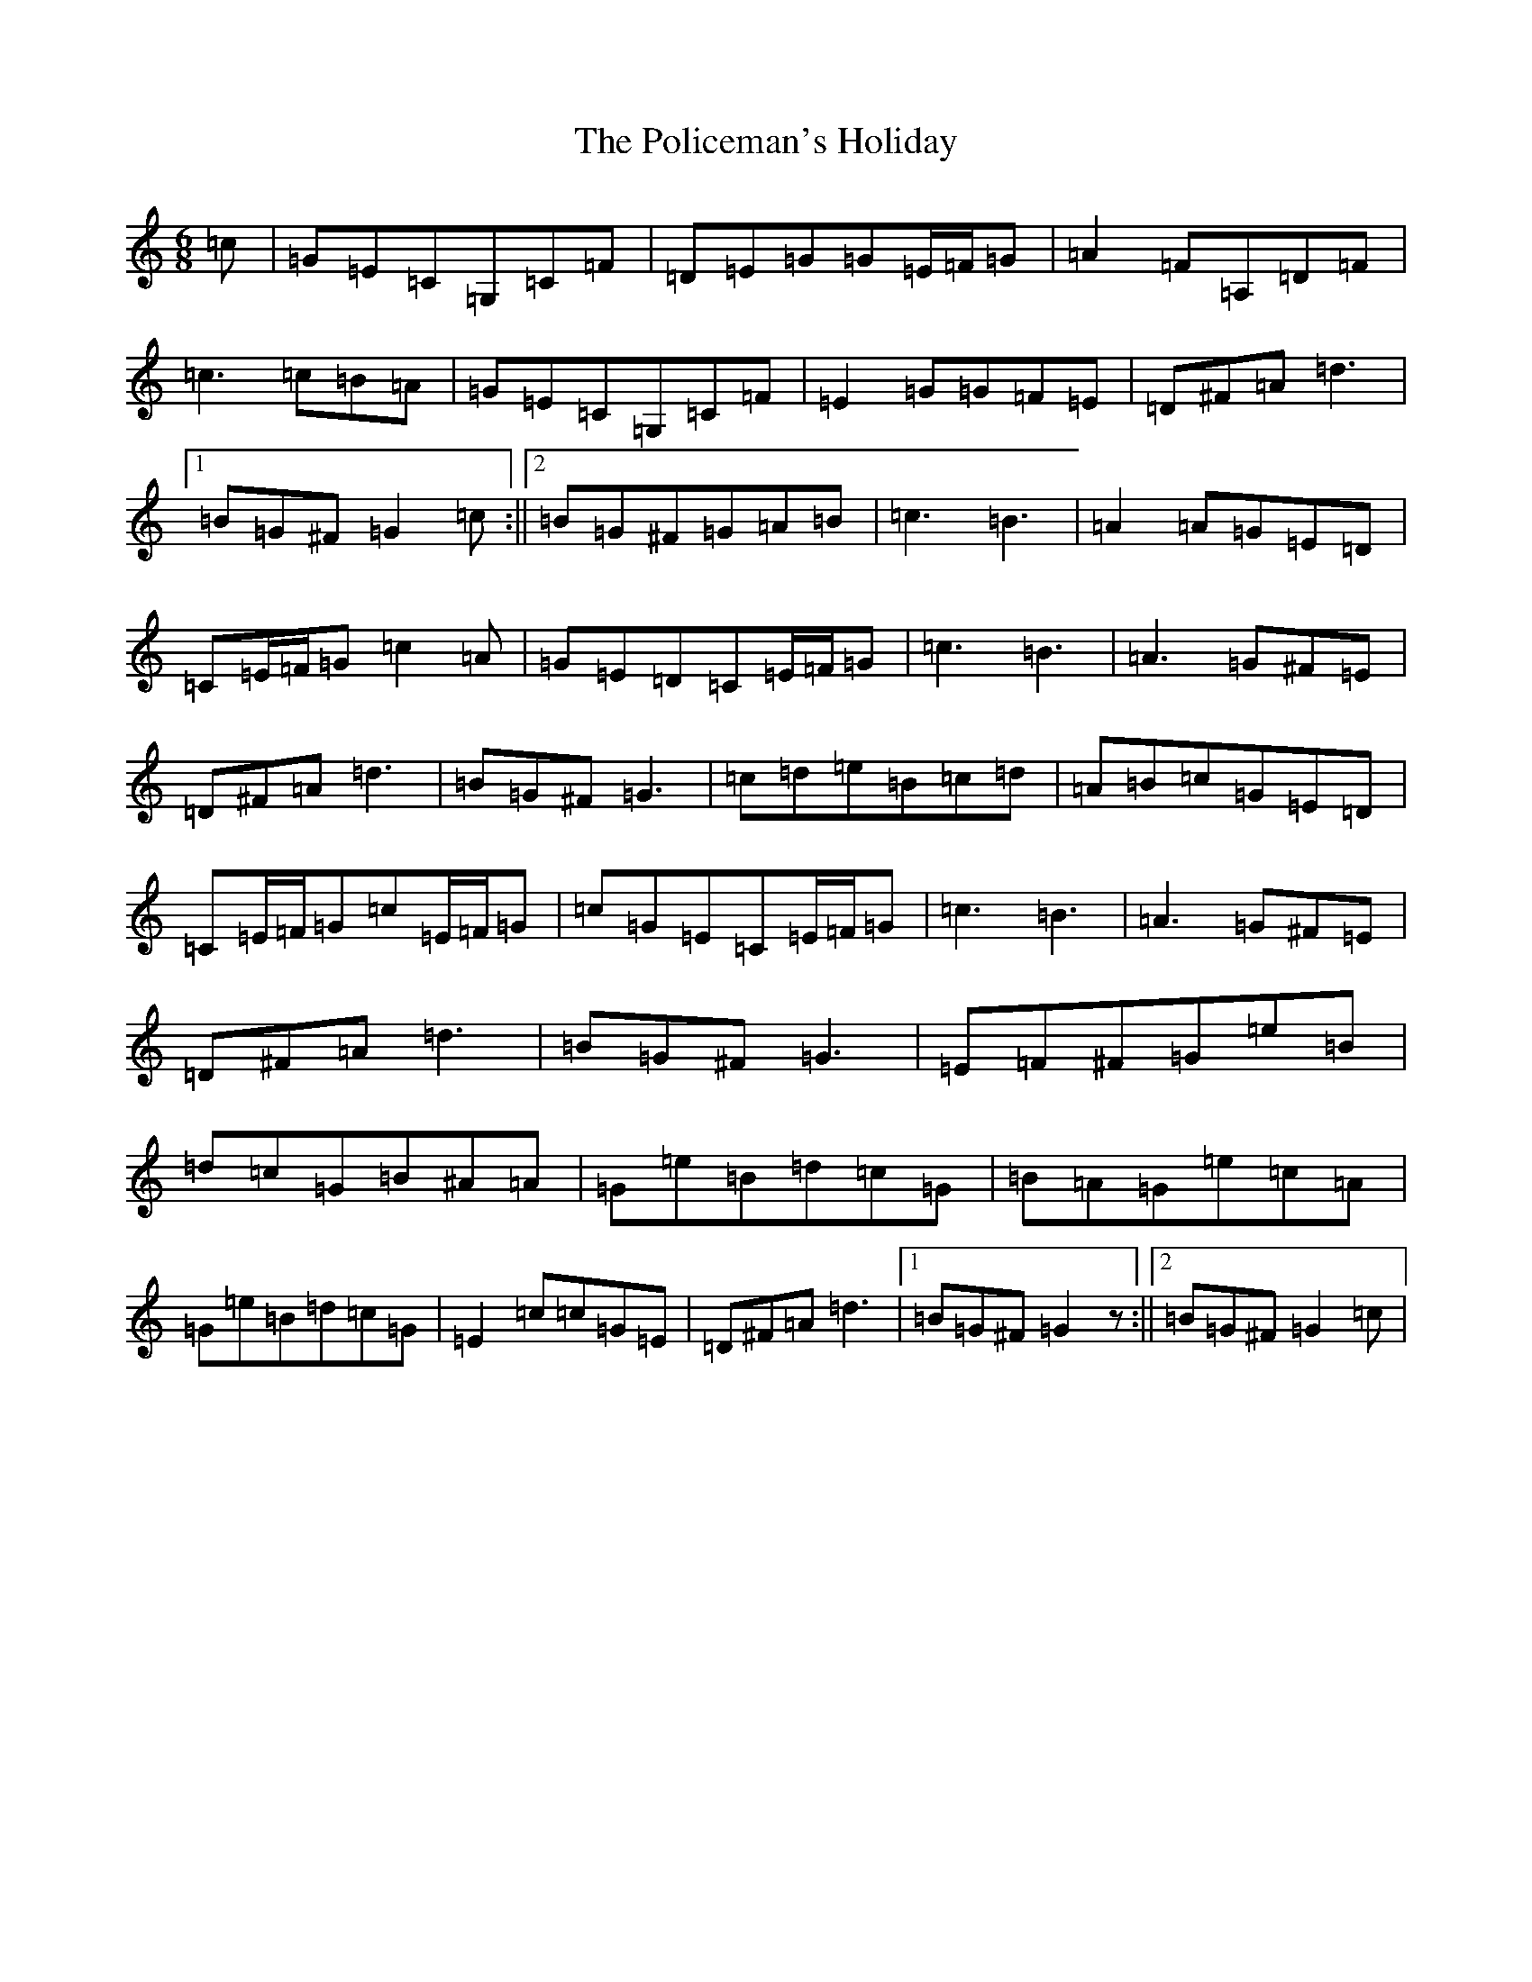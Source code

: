 X: 17245
T: Policeman's Holiday, The
S: https://thesession.org/tunes/927#setting14121
Z: G Major
R: jig
M:6/8
L:1/8
K: C Major
=c|=G=E=C=G,=C=F|=D=E=G=G=E/2=F/2=G|=A2=F=A,=D=F|=c3=c=B=A|=G=E=C=G,=C=F|=E2=G=G=F=E|=D^F=A=d3|1=B=G^F=G2=c:||2=B=G^F=G=A=B|=c3=B3|=A2=A=G=E=D|=C=E/2=F/2=G=c2=A|=G=E=D=C=E/2=F/2=G|=c3=B3|=A3=G^F=E|=D^F=A=d3|=B=G^F=G3|=c=d=e=B=c=d|=A=B=c=G=E=D|=C=E/2=F/2=G=c=E/2=F/2=G|=c=G=E=C=E/2=F/2=G|=c3=B3|=A3=G^F=E|=D^F=A=d3|=B=G^F=G3|=E=F^F=G=e=B|=d=c=G=B^A=A|=G=e=B=d=c=G|=B=A=G=e=c=A|=G=e=B=d=c=G|=E2=c=c=G=E|=D^F=A=d3|1=B=G^F=G2z:||2=B=G^F=G2=c|